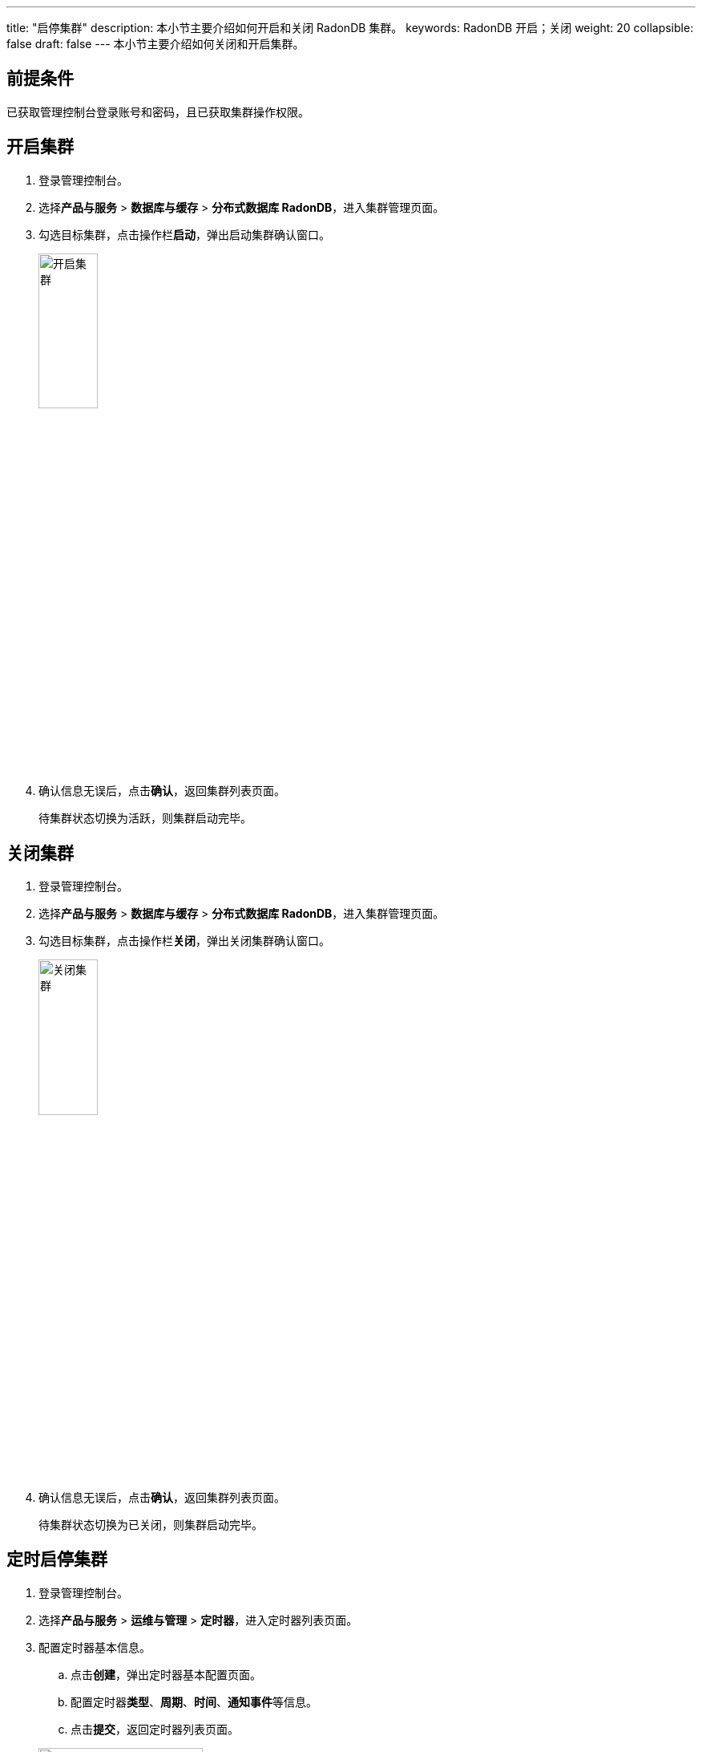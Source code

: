 ---
title: "启停集群"
description: 本小节主要介绍如何开启和关闭 RadonDB 集群。
keywords: RadonDB 开启；关闭
weight: 20
collapsible: false
draft: false
---
本小节主要介绍如何关闭和开启集群。

== 前提条件

已获取管理控制台登录账号和密码，且已获取集群操作权限。

== 开启集群

. 登录管理控制台。
. 选择**产品与服务** > *数据库与缓存* > *分布式数据库 RadonDB*，进入集群管理页面。
. 勾选目标集群，点击操作栏**启动**，弹出启动集群确认窗口。
+
image::/images/cloud_service/database/radondb/running_cluster.png[开启集群,30%]

. 确认信息无误后，点击**确认**，返回集群列表页面。
+
待集群状态切换为``活跃``，则集群启动完毕。

== 关闭集群

. 登录管理控制台。
. 选择**产品与服务** > *数据库与缓存* > *分布式数据库 RadonDB*，进入集群管理页面。
. 勾选目标集群，点击操作栏**关闭**，弹出关闭集群确认窗口。
+
image::/images/cloud_service/database/radondb/off_cluster.png[关闭集群,30%]

. 确认信息无误后，点击**确认**，返回集群列表页面。
+
待集群状态切换为``已关闭``，则集群启动完毕。

== 定时启停集群

. 登录管理控制台。
. 选择**产品与服务** > *运维与管理* > *定时器*，进入定时器列表页面。
. 配置定时器基本信息。
 .. 点击**创建**，弹出定时器基本配置页面。
 .. 配置定时器**类型**、*周期*、*时间*、**通知事件**等信息。
 .. 点击**提交**，返回定时器列表页面。

+
image::/images/cloud_service/database/radondb/timer.png[配置定时器,50%]
. 创建定时任务。
 .. 点击定时器 ID，进入详情页面。
 .. 点击**创建**，弹出任务配置窗口。
 .. 配置定时任务信息。
+
任务**类型**选择``开启集群``或`关闭集群，**资源**选择目标集群。

 .. 点击**提交**，返回定时器任务列表页面。

+
image::/images/cloud_service/database/radondb/timer_task.png[配置定时任务,50%]
. 配置完成后，集群即将在定时器指定时间点启动或关闭集群。
+
任务完成后，可在定时器**历史记录**中查看历史任务记录。
+
image::/images/cloud_service/database/radondb/timer_task_list.png[查看定时任务,50%]

更多定时器任务介绍，请参见link:../../../../../operation/tools/manual/scheduler/[定时器]。
